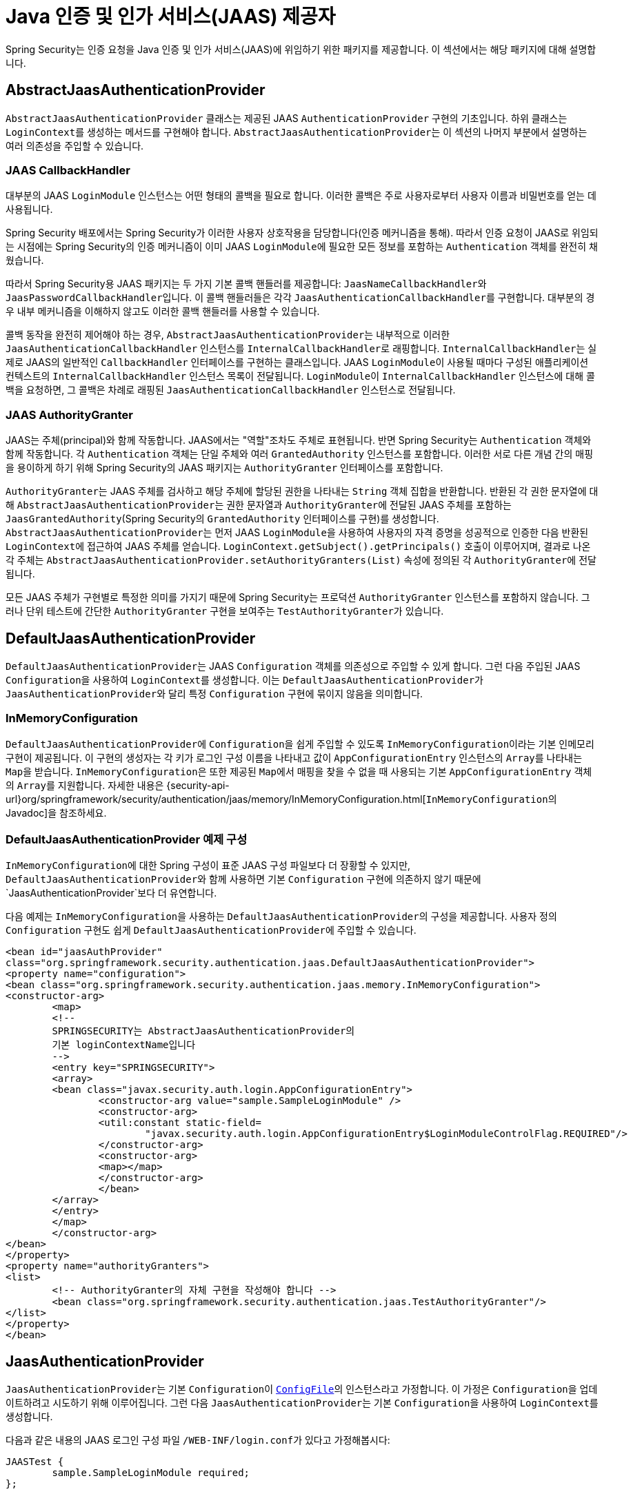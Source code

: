 [[servlet-jaas]]
= Java 인증 및 인가 서비스(JAAS) 제공자

Spring Security는 인증 요청을 Java 인증 및 인가 서비스(JAAS)에 위임하기 위한 패키지를 제공합니다.
이 섹션에서는 해당 패키지에 대해 설명합니다.

[[jaas-abstractjaasauthenticationprovider]]
== AbstractJaasAuthenticationProvider
`AbstractJaasAuthenticationProvider` 클래스는 제공된 JAAS `AuthenticationProvider` 구현의 기초입니다.
하위 클래스는 ``LoginContext``를 생성하는 메서드를 구현해야 합니다.
``AbstractJaasAuthenticationProvider``는 이 섹션의 나머지 부분에서 설명하는 여러 의존성을 주입할 수 있습니다.

[[jaas-callbackhandler]]
=== JAAS CallbackHandler
대부분의 JAAS `LoginModule` 인스턴스는 어떤 형태의 콜백을 필요로 합니다.
이러한 콜백은 주로 사용자로부터 사용자 이름과 비밀번호를 얻는 데 사용됩니다.

Spring Security 배포에서는 Spring Security가 이러한 사용자 상호작용을 담당합니다(인증 메커니즘을 통해).
따라서 인증 요청이 JAAS로 위임되는 시점에는 Spring Security의 인증 메커니즘이 이미 JAAS ``LoginModule``에 필요한 모든 정보를 포함하는 `Authentication` 객체를 완전히 채웠습니다.

따라서 Spring Security용 JAAS 패키지는 두 가지 기본 콜백 핸들러를 제공합니다: ``JaasNameCallbackHandler``와 ``JaasPasswordCallbackHandler``입니다.
이 콜백 핸들러들은 각각 ``JaasAuthenticationCallbackHandler``를 구현합니다.
대부분의 경우 내부 메커니즘을 이해하지 않고도 이러한 콜백 핸들러를 사용할 수 있습니다.

콜백 동작을 완전히 제어해야 하는 경우, ``AbstractJaasAuthenticationProvider``는 내부적으로 이러한 ``JaasAuthenticationCallbackHandler`` 인스턴스를 ``InternalCallbackHandler``로 래핑합니다.
``InternalCallbackHandler``는 실제로 JAAS의 일반적인 `CallbackHandler` 인터페이스를 구현하는 클래스입니다.
JAAS ``LoginModule``이 사용될 때마다 구성된 애플리케이션 컨텍스트의 ``InternalCallbackHandler`` 인스턴스 목록이 전달됩니다.
``LoginModule``이 ``InternalCallbackHandler`` 인스턴스에 대해 콜백을 요청하면, 그 콜백은 차례로 래핑된 ``JaasAuthenticationCallbackHandler`` 인스턴스로 전달됩니다.

[[jaas-authoritygranter]]
=== JAAS AuthorityGranter
JAAS는 주체(principal)와 함께 작동합니다.
JAAS에서는 "역할"조차도 주체로 표현됩니다.
반면 Spring Security는 `Authentication` 객체와 함께 작동합니다.
각 `Authentication` 객체는 단일 주체와 여러 `GrantedAuthority` 인스턴스를 포함합니다.
이러한 서로 다른 개념 간의 매핑을 용이하게 하기 위해 Spring Security의 JAAS 패키지는 `AuthorityGranter` 인터페이스를 포함합니다.

``AuthorityGranter``는 JAAS 주체를 검사하고 해당 주체에 할당된 권한을 나타내는 `String` 객체 집합을 반환합니다.
반환된 각 권한 문자열에 대해 ``AbstractJaasAuthenticationProvider``는 권한 문자열과 ``AuthorityGranter``에 전달된 JAAS 주체를 포함하는 ``JaasGrantedAuthority``(Spring Security의 `GrantedAuthority` 인터페이스를 구현)를 생성합니다.
``AbstractJaasAuthenticationProvider``는 먼저 JAAS ``LoginModule``을 사용하여 사용자의 자격 증명을 성공적으로 인증한 다음 반환된 ``LoginContext``에 접근하여 JAAS 주체를 얻습니다.
`LoginContext.getSubject().getPrincipals()` 호출이 이루어지며, 결과로 나온 각 주체는 `AbstractJaasAuthenticationProvider.setAuthorityGranters(List)` 속성에 정의된 각 ``AuthorityGranter``에 전달됩니다.

모든 JAAS 주체가 구현별로 특정한 의미를 가지기 때문에 Spring Security는 프로덕션 `AuthorityGranter` 인스턴스를 포함하지 않습니다.
그러나 단위 테스트에 간단한 `AuthorityGranter` 구현을 보여주는 ``TestAuthorityGranter``가 있습니다.

[[jaas-defaultjaasauthenticationprovider]]
== DefaultJaasAuthenticationProvider
``DefaultJaasAuthenticationProvider``는 JAAS ``Configuration`` 객체를 의존성으로 주입할 수 있게 합니다.
그런 다음 주입된 JAAS ``Configuration``을 사용하여 ``LoginContext``를 생성합니다.
이는 ``DefaultJaasAuthenticationProvider``가 ``JaasAuthenticationProvider``와 달리 특정 `Configuration` 구현에 묶이지 않음을 의미합니다.

[[jaas-inmemoryconfiguration]]
=== InMemoryConfiguration
``DefaultJaasAuthenticationProvider``에 ``Configuration``을 쉽게 주입할 수 있도록 ``InMemoryConfiguration``이라는 기본 인메모리 구현이 제공됩니다.
이 구현의 생성자는 각 키가 로그인 구성 이름을 나타내고 값이 `AppConfigurationEntry` 인스턴스의 ``Array``를 나타내는 ``Map``을 받습니다.
``InMemoryConfiguration``은 또한 제공된 ``Map``에서 매핑을 찾을 수 없을 때 사용되는 기본 `AppConfigurationEntry` 객체의 ``Array``를 지원합니다.
자세한 내용은 {security-api-url}org/springframework/security/authentication/jaas/memory/InMemoryConfiguration.html[``InMemoryConfiguration``의 Javadoc]을 참조하세요.

[[jaas-djap-config]]
=== DefaultJaasAuthenticationProvider 예제 구성
``InMemoryConfiguration``에 대한 Spring 구성이 표준 JAAS 구성 파일보다 더 장황할 수 있지만, ``DefaultJaasAuthenticationProvider``와 함께 사용하면 기본 ``Configuration`` 구현에 의존하지 않기 때문에 `JaasAuthenticationProvider`보다 더 유연합니다.

다음 예제는 ``InMemoryConfiguration``을 사용하는 ``DefaultJaasAuthenticationProvider``의 구성을 제공합니다.
사용자 정의 ``Configuration`` 구현도 쉽게 ``DefaultJaasAuthenticationProvider``에 주입할 수 있습니다.

[source,xml]
----
<bean id="jaasAuthProvider"
class="org.springframework.security.authentication.jaas.DefaultJaasAuthenticationProvider">
<property name="configuration">
<bean class="org.springframework.security.authentication.jaas.memory.InMemoryConfiguration">
<constructor-arg>
	<map>
	<!--
	SPRINGSECURITY는 AbstractJaasAuthenticationProvider의
	기본 loginContextName입니다
	-->
	<entry key="SPRINGSECURITY">
	<array>
	<bean class="javax.security.auth.login.AppConfigurationEntry">
		<constructor-arg value="sample.SampleLoginModule" />
		<constructor-arg>
		<util:constant static-field=
			"javax.security.auth.login.AppConfigurationEntry$LoginModuleControlFlag.REQUIRED"/>
		</constructor-arg>
		<constructor-arg>
		<map></map>
		</constructor-arg>
		</bean>
	</array>
	</entry>
	</map>
	</constructor-arg>
</bean>
</property>
<property name="authorityGranters">
<list>
	<!-- AuthorityGranter의 자체 구현을 작성해야 합니다 -->
	<bean class="org.springframework.security.authentication.jaas.TestAuthorityGranter"/>
</list>
</property>
</bean>
----

[[jaas-jaasauthenticationprovider]]
== JaasAuthenticationProvider
``JaasAuthenticationProvider``는 기본 ``Configuration``이 https://docs.oracle.com/javase/8/docs/jre/api/security/jaas/spec/com/sun/security/auth/login/ConfigFile.html[`ConfigFile`]의 인스턴스라고 가정합니다.
이 가정은 ``Configuration``을 업데이트하려고 시도하기 위해 이루어집니다.
그런 다음 ``JaasAuthenticationProvider``는 기본 ``Configuration``을 사용하여 ``LoginContext``를 생성합니다.

다음과 같은 내용의 JAAS 로그인 구성 파일 ``/WEB-INF/login.conf``가 있다고 가정해봅시다:

[source,txt]
----
JAASTest {
	sample.SampleLoginModule required;
};
----

모든 Spring Security 빈과 마찬가지로 ``JaasAuthenticationProvider``는 애플리케이션 컨텍스트를 통해 구성됩니다.
다음 정의는 위의 JAAS 로그인 구성 파일에 해당합니다:

[source,xml]
----

<bean id="jaasAuthenticationProvider"
class="org.springframework.security.authentication.jaas.JaasAuthenticationProvider">
<property name="loginConfig" value="/WEB-INF/login.conf"/>
<property name="loginContextName" value="JAASTest"/>
<property name="callbackHandlers">
<list>
<bean
	class="org.springframework.security.authentication.jaas.JaasNameCallbackHandler"/>
<bean
	class="org.springframework.security.authentication.jaas.JaasPasswordCallbackHandler"/>
</list>
</property>
<property name="authorityGranters">
	<list>
	<bean class="org.springframework.security.authentication.jaas.TestAuthorityGranter"/>
	</list>
</property>
</bean>
----

[[jaas-apiprovision]]
== Subject로 실행하기
구성된 경우, ``JaasApiIntegrationFilter``는 ``JaasAuthenticationToken``의 ``Subject``로 실행을 시도합니다.
이는 ``Subject``에 다음과 같이 접근할 수 있음을 의미합니다:

[source,java]
----
Subject subject = Subject.getSubject(AccessController.getContext());
----

xref:servlet/appendix/namespace/http.adoc#nsa-http-jaas-api-provision[jaas-api-provision] 속성을 사용하여 이 통합을 구성할 수 있습니다.
이 기능은 JAAS Subject가 채워져 있어야 하는 레거시 또는 외부 API와 통합할 때 유용합니다.